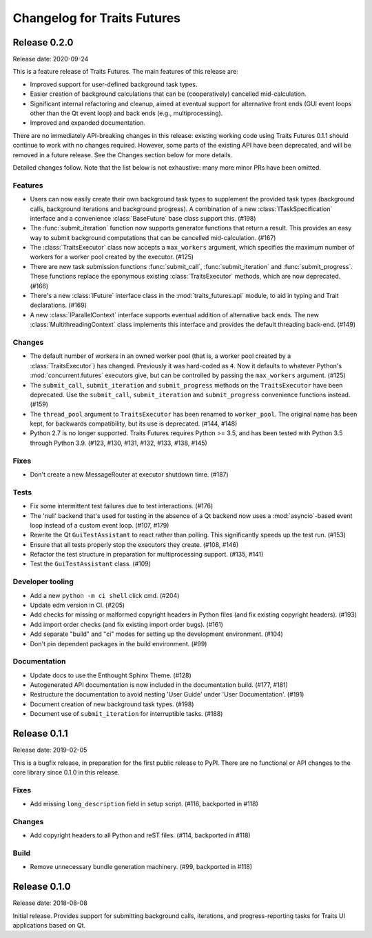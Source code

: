 ..
   (C) Copyright 2018-2020 Enthought, Inc., Austin, TX
   All rights reserved.

   This software is provided without warranty under the terms of the BSD
   license included in LICENSE.txt and may be redistributed only under
   the conditions described in the aforementioned license. The license
   is also available online at http://www.enthought.com/licenses/BSD.txt

   Thanks for using Enthought open source!

Changelog for Traits Futures
============================

Release 0.2.0
-------------

Release date: 2020-09-24

This is a feature release of Traits Futures. The main features of this
release are:

* Improved support for user-defined background task types.
* Easier creation of background calculations that can be (cooperatively)
  cancelled mid-calculation.
* Significant internal refactoring and cleanup, aimed at eventual support
  for alternative front ends (GUI event loops other than the Qt event
  loop) and back ends (e.g., multiprocessing).
* Improved and expanded documentation.

There are no immediately API-breaking changes in this release: existing working
code using Traits Futures 0.1.1 should continue to work with no changes
required. However, some parts of the existing API have been deprecated, and
will be removed in a future release. See the Changes section below for more
details.

Detailed changes follow. Note that the list below is not exhaustive: many
more minor PRs have been omitted.

Features
~~~~~~~~

* Users can now easily create their own background task types to supplement
  the provided task types (background calls, background iterations and
  background progress). A combination of a new :class:`ITaskSpecification`
  interface and a convenience :class:`BaseFuture` base class support this.
  (#198)
* The :func:`submit_iteration` function now supports generator functions that
  return a result. This provides an easy way to submit background computations
  that can be cancelled mid-calculation. (#167)
* The :class:`TraitsExecutor` class now accepts a ``max_workers`` argument,
  which specifies the maximum number of workers for a worker pool created
  by the executor. (#125)
* There are new task submission functions :func:`submit_call`,
  :func:`submit_iteration` and :func:`submit_progress`. These functions replace
  the eponymous existing :class:`TraitsExecutor` methods, which are now
  deprecated. (#166)
* There's a new :class:`IFuture` interface class in the
  :mod:`traits_futures.api` module, to aid in typing and Trait declarations.
  (#169)
* A new :class:`IParallelContext` interface supports eventual addition
  of alternative back ends. The new :class:`MultithreadingContext` class
  implements this interface and provides the default threading back-end.
  (#149)

Changes
~~~~~~~

* The default number of workers in an owned worker pool (that is, a worker pool
  created by a :class:`TraitsExecutor`) has changed. Previously it was
  hard-coded as ``4``. Now it defaults to whatever Python's
  :mod:`concurrent.futures` executors give, but can be controlled by passing
  the ``max_workers`` argument. (#125)
* The ``submit_call``, ``submit_iteration`` and ``submit_progress``
  methods on the ``TraitsExecutor`` have been deprecated. Use the
  ``submit_call``, ``submit_iteration`` and ``submit_progress`` convenience
  functions instead. (#159)
* The ``thread_pool`` argument to ``TraitsExecutor`` has been renamed
  to ``worker_pool``. The original name has been kept, for backwards
  compatibility, but its use is deprecated. (#144, #148)
* Python 2.7 is no longer supported. Traits Futures requires Python >= 3.5,
  and has been tested with Python 3.5 through Python 3.9. (#123, #130, #131,
  #132, #133, #138, #145)

Fixes
~~~~~

* Don't create a new MessageRouter at executor shutdown time. (#187)

Tests
~~~~~

* Fix some intermittent test failures due to test interactions. (#176)
* The 'null' backend that's used for testing in the absence of a Qt backend
  now uses a :mod:`asyncio`-based event loop instead of a custom event loop.
  (#107, #179)
* Rewrite the Qt ``GuiTestAssistant`` to react rather than polling. This
  significantly speeds up the test run. (#153)
* Ensure that all tests properly stop the executors they create. (#108, #146)
* Refactor the test structure in preparation for multiprocessing
  support. (#135, #141)
* Test the ``GuiTestAssistant`` class. (#109)

Developer tooling
~~~~~~~~~~~~~~~~~

* Add a new ``python -m ci shell`` click cmd. (#204)
* Update edm version in CI. (#205)
* Add checks for missing or malformed copyright headers in Python files (and
  fix existing copyright headers). (#193)
* Add import order checks (and fix existing import order bugs). (#161)
* Add separate "build" and "ci" modes for setting up the development
  environment. (#104)
* Don't pin dependent packages in the build environment. (#99)

Documentation
~~~~~~~~~~~~~

* Update docs to use the Enthought Sphinx Theme. (#128)
* Autogenerated API documentation is now included in the documentation
  build. (#177, #181)
* Restructure the documentation to avoid nesting 'User Guide'
  under 'User Documentation'. (#191)
* Document creation of new background task types. (#198)
* Document use of ``submit_iteration`` for interruptible tasks. (#188)


Release 0.1.1
-------------

Release date: 2019-02-05

This is a bugfix release, in preparation for the first public release to PyPI. There
are no functional or API changes to the core library since 0.1.0 in this release.

Fixes
~~~~~

- Add missing ``long_description`` field in setup script. (#116, backported in #118)

Changes
~~~~~~~

- Add copyright headers to all Python and reST files. (#114, backported in #118)

Build
~~~~~

- Remove unnecessary bundle generation machinery. (#99, backported in #118)


Release 0.1.0
-------------

Release date: 2018-08-08

Initial release. Provides support for submitting background calls, iterations,
and progress-reporting tasks for Traits UI applications based on Qt.
